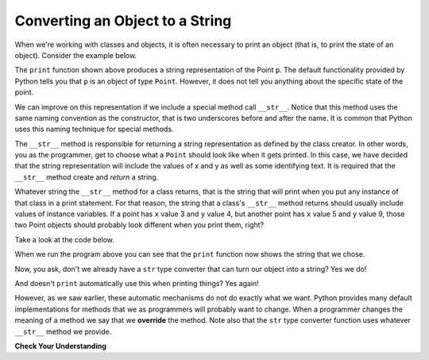 ..  Copyright (C)  Brad Miller, David Ranum, Jeffrey Elkner, Peter Wentworth, Allen B. Downey, Chris
    Meyers, and Dario Mitchell.  Permission is granted to copy, distribute
    and/or modify this document under the terms of the GNU Free Documentation
    License, Version 1.3 or any later version published by the Free Software
    Foundation; with Invariant Sections being Forward, Prefaces, and
    Contributor List, no Front-Cover Texts, and no Back-Cover Texts.  A copy of
    the license is included in the section entitled "GNU Free Documentation
    License".

Converting an Object to a String
--------------------------------

 
When we're working with classes and objects, it is often necessary to print an object (that is, to print the state of an object).
Consider the example below.

.. activecode:: chp13_classesstr1
    
    class Point:
        """ Point class for representing and manipulating x,y coordinates. """
        
        def __init__(self, initX, initY):

            self.x = initX
            self.y = initY

        def getX(self):
            return self.x

        def getY(self):
            return self.y

        def distanceFromOrigin(self):
            return ((self.x ** 2) + (self.y ** 2)) ** 0.5

    
    p = Point(7,6)
    print(p)

The ``print`` function shown above produces a string representation of the Point ``p``.  The default functionality provided by
Python tells you that ``p`` is an object of type ``Point``.  However, it does not tell you anything about the specific
state of the point.

We can improve on this representation if we include a special method call ``__str__``.  Notice that this method uses the same naming convention as the constructor, that is two underscores before and after the name.  It is common that Python
uses this naming technique for special methods.

The ``__str__`` method is responsible for returning a string representation as defined by the class creator.  In other words, you as the programmer, get to choose what a ``Point`` should look like when it gets printed.  In this case, we
have decided that the string representation will include the values of x and y as well as some identifying text.  It
is required that the ``__str__`` method create and *return* a string.

Whatever string the ``__str__`` method for a class returns, that is the string that will print when you put any instance of that class in a print statement. For that reason, the string that a class's ``__str__`` method returns should usually include values of instance variables. If a point has ``x`` value 3 and ``y`` value 4, but another point has ``x`` value 5 and ``y`` value 9, those two Point objects should probably look different when you print them, right? 

Take a look at the code below.

.. activecode:: chp13_classesstr2

    class Point:
        """ Point class for representing and manipulating x,y coordinates. """

        def __init__(self, initX, initY):

            self.x = initX
            self.y = initY

        def getX(self):
            return self.x

        def getY(self):
            return self.y

        def distanceFromOrigin(self):
            return ((self.x ** 2) + (self.y ** 2)) ** 0.5
          
        def __str__(self):
            return "x = {}, y = {}".format(self.x, self.y)

    p = Point(7,6)
    print(p)


When we run the program above you can see that the ``print`` function now shows the string that we chose.

Now, you ask, don't we already have a ``str`` type converter that can 
turn our object into a string?  Yes we do!  

And doesn't ``print``
automatically use this when printing things?  Yes again! 

However, as we saw earlier, these automatic mechanisms do not do exactly what we want.  Python provides many default implementations for
methods that we as programmers will probably want to change.  When a programmer changes the meaning of a method we
say that we **override** the method.  Note also that the ``str`` type converter function uses whatever ``__str__`` method we
provide.


**Check Your Understanding** 

.. activecode:: ac_ch13_classstr_01
   :tags: Classes/ImprovingourConstructor.rst, Classes/AddingOtherMethodstoourClass.rst, Classes/ConvertinganObjecttoaString.rst
   :language: python
   :autograde: unittest
   :practice: T

   Create a class called Cereal that accepts three inputs: 2 strings and 1 integer, and assigns them to 3 instance variables in the constructor: ``name``, ``brand``, and ``fiber``. When an instance of ``Cereal`` is printed, the user should see the following: "[name] cereal is produced by [brand] and has [fiber integer] grams of fiber in every serving!" To the variable name ``c1``, assign an instance of ``Cereal`` whose name is ``"Corn Flakes"``, brand is ``"Kellogg's"``, and fiber is ``2``. To the variable name ``c2``, assign an instance of ``Cereal`` whose name is ``"Honey Nut Cheerios"``, brand is ``"General Mills"``, and fiber is ``3``. Practice printing both!
   ~~~~
   =====

   from unittest.gui import TestCaseGui

   class myTests(TestCaseGui):

      def testOne(self):
         self.assertEqual(c1.__str__(), "Corn Flakes cereal is produced by Kellogg's and has 2 grams of fiber in every serving!", "Testing that c1 prints correctly.")
      def testTwo(self): 
         self.assertEqual(c2.__str__(), "Honey Nut Cheerios cereal is produced by General Mills and has 3 grams of fiber in every serving!", "Testing that c2 prints correctly.")

   myTests().main()  

